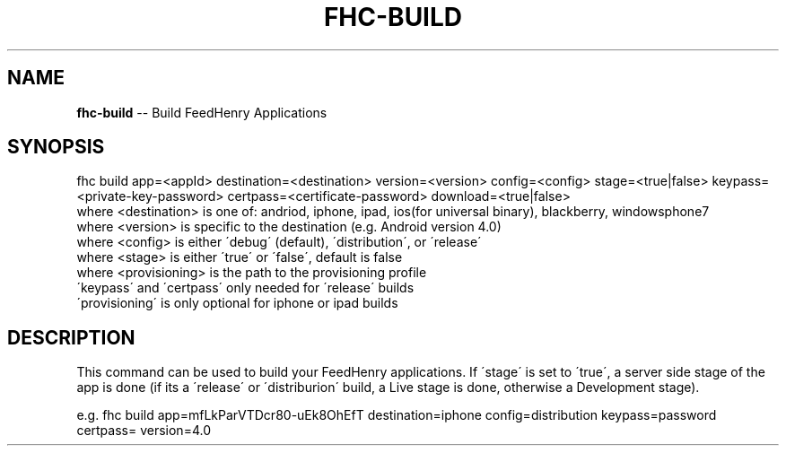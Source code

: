 .\" Generated with Ronnjs 0.3.8
.\" http://github.com/kapouer/ronnjs/
.
.TH "FHC\-BUILD" "1" "July 2012" "" ""
.
.SH "NAME"
\fBfhc-build\fR \-\- Build FeedHenry Applications
.
.SH "SYNOPSIS"
.
.nf
fhc build app=<appId> destination=<destination> version=<version> config=<config>  stage=<true|false> keypass=<private\-key\-password> certpass=<certificate\-password> download=<true|false>
  where <destination> is one of: andriod, iphone, ipad, ios(for universal binary), blackberry, windowsphone7
  where <version> is specific to the destination (e\.g\. Android version 4\.0)
  where <config> is either \'debug\' (default), \'distribution\', or \'release\'
  where <stage> is either \'true\' or \'false\', default is false
  where <provisioning> is the path to the provisioning profile
  \'keypass\' and \'certpass\' only needed for \'release\' builds
  \'provisioning\' is only optional for iphone or ipad builds
.
.fi
.
.SH "DESCRIPTION"
This command can be used to build your FeedHenry applications\. If \'stage\' is set to \'true\', a server side stage of the app is done (if its a \'release\' or \'distriburion\' build, a Live stage is done, otherwise a Development stage)\.
.
.P
e\.g\. 
fhc build app=mfLkParVTDcr80\-uEk8OhEfT destination=iphone config=distribution keypass=password certpass= version=4\.0
